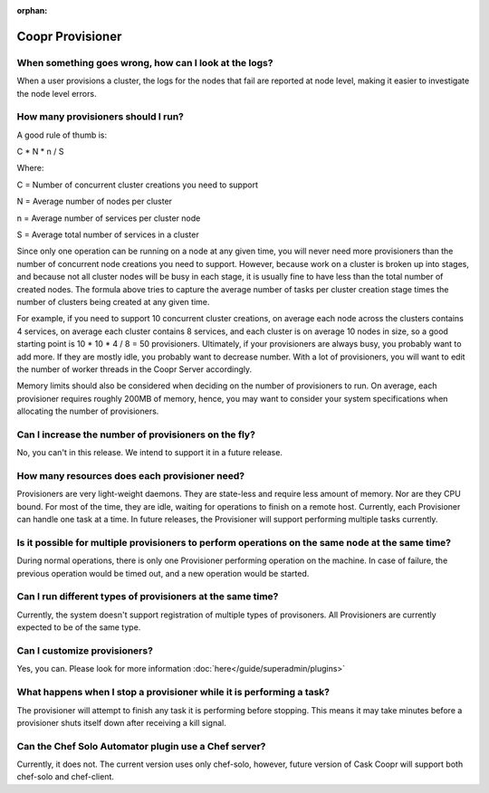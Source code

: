 ..
   Copyright © 2012-2014 Cask Data, Inc.

   Licensed under the Apache License, Version 2.0 (the "License");
   you may not use this file except in compliance with the License.
   You may obtain a copy of the License at
 
       http://www.apache.org/licenses/LICENSE-2.0

   Unless required by applicable law or agreed to in writing, software
   distributed under the License is distributed on an "AS IS" BASIS,
   WITHOUT WARRANTIES OR CONDITIONS OF ANY KIND, either express or implied.
   See the License for the specific language governing permissions and
   limitations under the License.

:orphan:

.. _faq_toplevel:

.. index::
   single: FAQ: Coopr Provisioner

============================
Coopr Provisioner
============================

When something goes wrong, how can I look at the logs?
------------------------------------------------------

When a user provisions a cluster, the logs for the nodes that fail are reported at node level, making 
it easier to investigate the node level errors.

How many provisioners should I run?
-----------------------------------
A good rule of thumb is:

C * N * n / S 

Where:

C = Number of concurrent cluster creations you need to support 

N = Average number of nodes per cluster

n = Average number of services per cluster node

S = Average total number of services in a cluster 

Since only one operation can be running on a node at any given time, you will never need more provisioners
than the number of concurrent node creations you need to support. However, because work on a cluster is broken up into stages, and because 
not all cluster nodes will be busy in each stage, it is usually fine to have less than the total number of created nodes.
The formula above tries to capture the average number of tasks per cluster creation stage times the number of clusters being created at any given time.

For example, if you need to support 10 concurrent cluster creations, on average each node across the clusters
contains 4 services, on average each cluster contains 8 services, and each cluster is on average 10 nodes 
in size, so a good starting point is 10 * 10 * 4 / 8 = 50 provisioners.  Ultimately, if your provisioners are always busy, you probably want to add more.  
If they are mostly idle, you probably want to decrease number. With a lot of provisioners, you will want to edit the number of worker threads in the Coopr
Server accordingly.

Memory limits should also be considered when deciding on the number of provisioners to run. On average, each provisioner
requires roughly 200MB of memory, hence, you may want to consider your system specifications
when allocating the number of provisioners.

Can I increase the number of provisioners on the fly?
-----------------------------------------------------
No, you can't in this release. We intend to support it in a future release. 

How many resources does each provisioner need?
----------------------------------------------
Provisioners are very light-weight daemons. They are state-less and require less
amount of memory. Nor are they CPU bound. For most of the time, they are idle, waiting for operations to 
finish on a remote host. Currently, each Provisioner can handle one task at a time. In future releases, 
the Provisioner will support performing multiple tasks currently.

Is it possible for multiple provisioners to perform operations on the same node at the same time?
-------------------------------------------------------------------------------------------------
During normal operations, there is only one Provisioner performing operation on the machine. In case 
of failure, the previous operation would be timed out, and a new operation would be started.

Can I run different types of provisioners at the same time?
-----------------------------------------------------------
Currently, the system doesn't support registration of multiple types of provisoners. All Provisioners are currently 
expected to be of the same type.

Can I customize provisioners?
-----------------------------
Yes, you can. Please look for more information :doc:`here</guide/superadmin/plugins>`

What happens when I stop a provisioner while it is performing a task?
---------------------------------------------------------------------
The provisioner will attempt to finish any task it is performing before stopping.  This means it may take minutes
before a provisioner shuts itself down after receiving a kill signal.

Can the Chef Solo Automator plugin use a Chef server?
-----------------------------------------------------
Currently, it does not. The current version uses only chef-solo, however, future version of Cask Coopr will support both chef-solo and
chef-client. 
